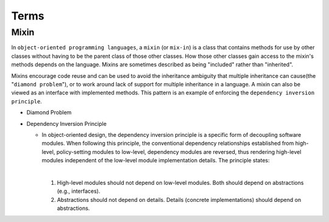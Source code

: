 Terms
=======

Mixin
-------

In ``object-oriented programming languages``, a ``mixin`` (or ``mix-in``) is a class that contains methods for use 
by other classes without having to be the parent class of those other classes. 
How those other classes gain access to the mixin's methods depends on the language. 
Mixins are sometimes described as being "included" rather than "inherited".

Mixins encourage code reuse and can be used to avoid the inheritance ambiguity 
that multiple inheritance can cause(the "``diamond problem``"),
or to work around lack of support for multiple inheritance in a language.
A mixin can also be viewed as an interface with implemented methods. 
This pattern is an example of enforcing the ``dependency inversion principle``.


- Diamond Problem

  .. raw:: html

    <img src="https://upload.wikimedia.org/wikipedia/commons/thumb/8/8e/Diamond_inheritance.svg/440px-Diamond_inheritance.svg.png" width="100px">



- Dependency Inversion Principle

  - In object-oriented design, the dependency inversion principle is a specific form of decoupling software modules. 
    When following this principle, the conventional dependency relationships established from high-level, 
    policy-setting modules to low-level, dependency modules are reversed, thus rendering high-level modules 
    independent of the low-level module implementation details. The principle states:
    
    |
    1. High-level modules should not depend on low-level modules. Both should depend on abstractions (e.g., interfaces).
    2. Abstractions should not depend on details. Details (concrete implementations) should depend on abstractions.



